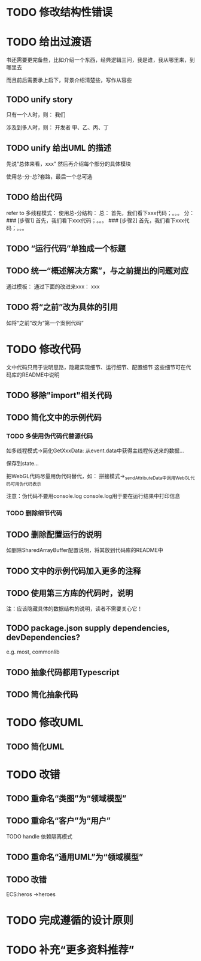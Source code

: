 * TODO 修改结构性错误



* TODO 给出过渡语

书还需要更完备些，比如介绍一个东西，经典逻辑三问，我是谁，我从哪里来，到哪里去

而且前后需要承上启下，背景介绍清楚些，写作从容些

** TODO unify story

# 一家公司，开发项目

# 引入角色：
# 开发者
#     老王
#     小李
#     小陈
# # 经理
# #     老刘

# 老板
#     # 王总

# 用户


只有一个人时，则：
我们

涉及到多人时，则：
开发者
    甲、乙、丙、丁


** TODO unify 给出UML 的描述

先说“总体来看，xxx”
然后再介绍每个部分的具体模块



使用总-分-总?套路，最后一个总可选


# ** TODO 在给出代码->结束一段代码的分析时，给出承上启下语句：总结上段代码，引出下段代码


# ** TODO 统一给出代码：首先，我们看下xxx；然后，我们看下xxx；。。。
** TODO 给出代码

refer to 多线程模式：
使用总-分结构：
    总：
    首先，我们看下xxx代码；。。。
    分：
    ### [步骤1]
    首先，我们看下xxx代码；。。。
    ### [步骤2]
    首先，我们看下xxx代码；。。。



# ** TODO “运行代码”要说明运行Client代码 

** TODO “运行代码”单独成一个标题

** TODO 统一“概述解决方案”，与之前提出的问题对应

通过模板：
通过下面的改进来xxx：
xxx

** TODO 将“之前”改为具体的引用

如将“之前”改为“第一个案例代码”

* TODO 修改代码

文中代码只用于说明思路，隐藏实现细节、运行细节、配置细节
这些细节可在代码库的README中说明


** TODO 移除"import"相关代码


** TODO 简化文中的示例代码

*** TODO 多使用伪代码代替源代码
如多线程模式->简化GetXxxData:
从event.data中获得主线程传送来的数据...

保存到state...


把WebGL代码尽量用伪代码替代，如：
拼接模式->_sendAttributeData中调用WebGL代码可用伪代码表示




注意：伪代码不要用console.log
console.log用于要在运行结果中打印信息

*** TODO 删除细节代码




** TODO 删除配置运行的说明

如删除SharedArrayBuffer配置说明，将其放到代码库的README中

** TODO 文中的示例代码加入更多的注释


** TODO 使用第三方库的代码时，说明
# 如：使用Map作为Hash Map时，说明来自immutable
# ECS模式

注：应该隐藏具体的数据结构的说明，读者不需要关心它！





** TODO package.json supply dependencies, devDependencies?
e.g. most, commonlib



** TODO 抽象代码都用Typescript

** TODO 简化抽象代码




* TODO 修改UML

** TODO 简化UML



* TODO 改错

** TODO 重命名“类图”为“领域模型”

** TODO 重命名“客户”为“用户”

TODO handle 依赖隔离模式

** TODO 重命名“通用UML”为“领域模型”

** TODO 改错

ECS:heros ->heroes




* TODO 完成遵循的设计原则


* TODO 补充“更多资料推荐”
